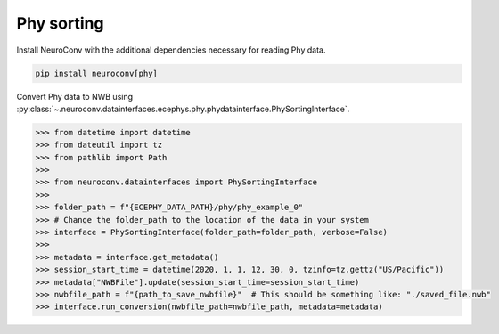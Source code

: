 Phy sorting
^^^^^^^^^^^

Install NeuroConv with the additional dependencies necessary for reading Phy data.

.. code-block:: bash

    pip install neuroconv[phy]

Convert Phy data to NWB using :py:class:`~.neuroconv.datainterfaces.ecephys.phy.phydatainterface.PhySortingInterface`.

.. code-block:: python

    >>> from datetime import datetime
    >>> from dateutil import tz
    >>> from pathlib import Path
    >>>
    >>> from neuroconv.datainterfaces import PhySortingInterface
    >>>
    >>> folder_path = f"{ECEPHY_DATA_PATH}/phy/phy_example_0"
    >>> # Change the folder_path to the location of the data in your system
    >>> interface = PhySortingInterface(folder_path=folder_path, verbose=False)
    >>>
    >>> metadata = interface.get_metadata()
    >>> session_start_time = datetime(2020, 1, 1, 12, 30, 0, tzinfo=tz.gettz("US/Pacific"))
    >>> metadata["NWBFile"].update(session_start_time=session_start_time)
    >>> nwbfile_path = f"{path_to_save_nwbfile}"  # This should be something like: "./saved_file.nwb"
    >>> interface.run_conversion(nwbfile_path=nwbfile_path, metadata=metadata)

